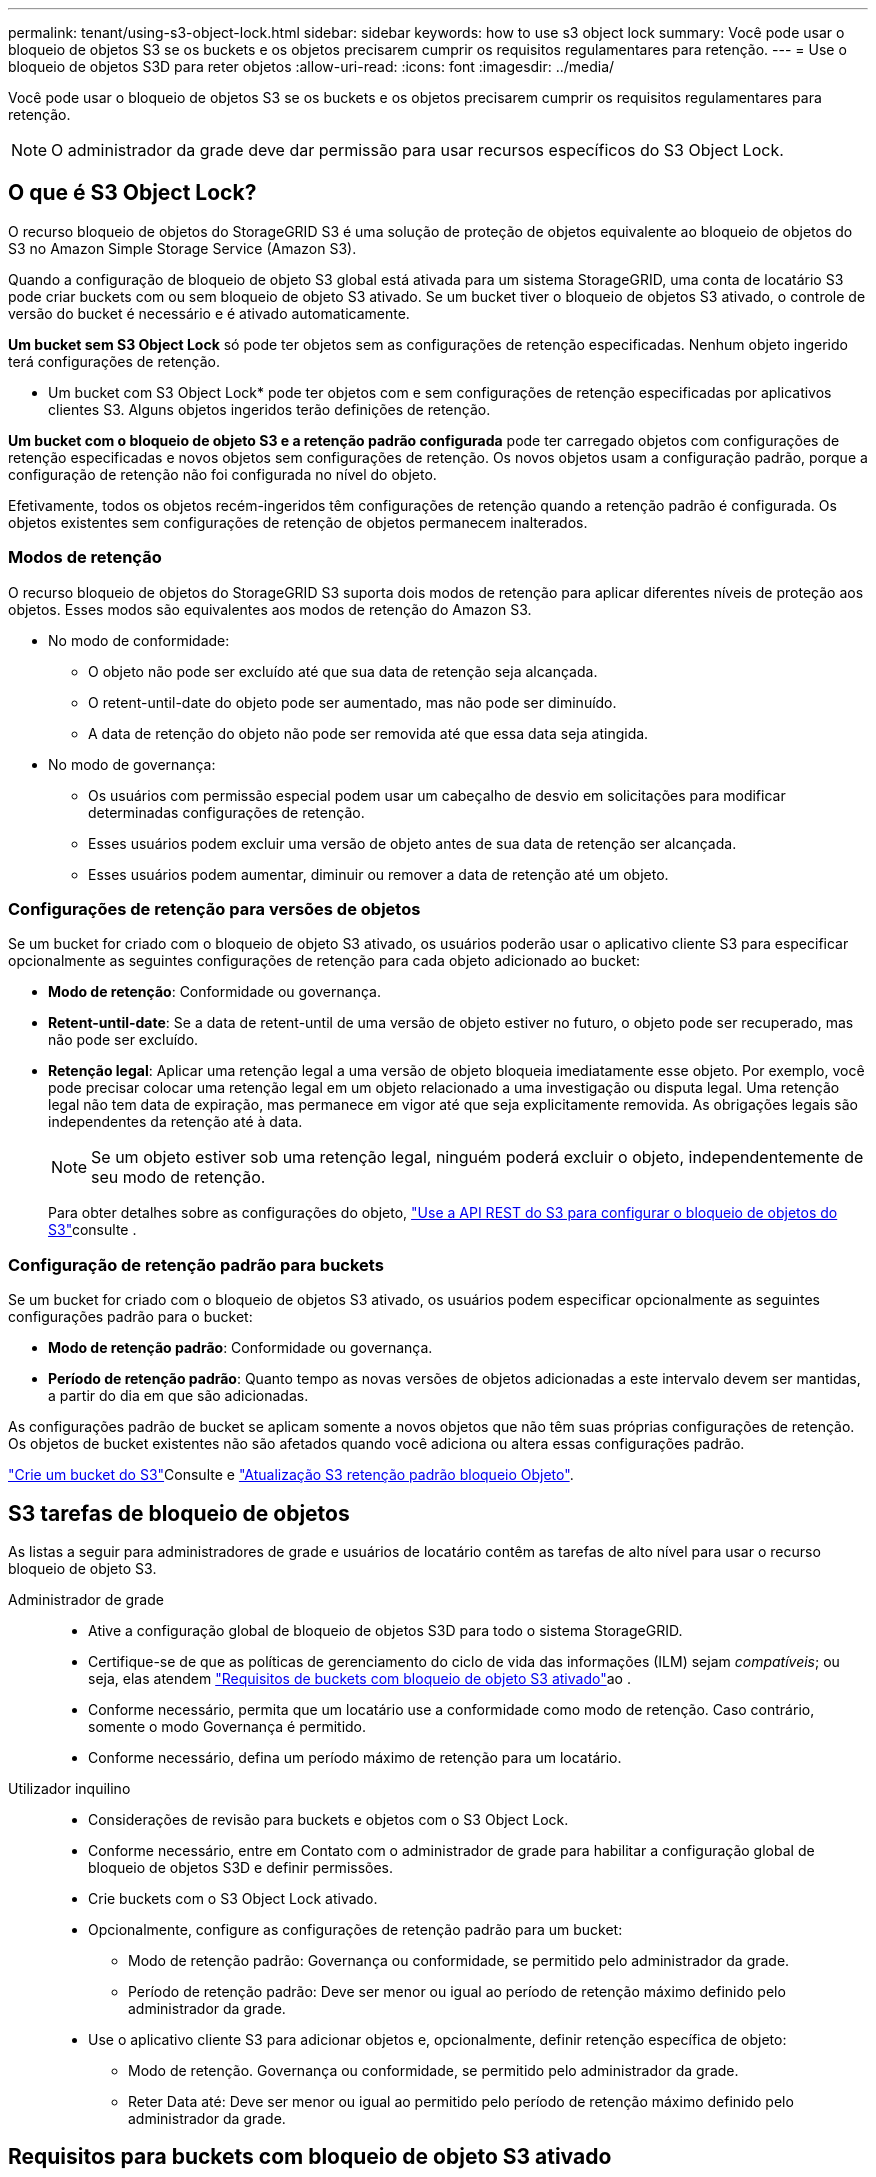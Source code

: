 ---
permalink: tenant/using-s3-object-lock.html 
sidebar: sidebar 
keywords: how to use s3 object lock 
summary: Você pode usar o bloqueio de objetos S3 se os buckets e os objetos precisarem cumprir os requisitos regulamentares para retenção. 
---
= Use o bloqueio de objetos S3D para reter objetos
:allow-uri-read: 
:icons: font
:imagesdir: ../media/


[role="lead"]
Você pode usar o bloqueio de objetos S3 se os buckets e os objetos precisarem cumprir os requisitos regulamentares para retenção.


NOTE: O administrador da grade deve dar permissão para usar recursos específicos do S3 Object Lock.



== O que é S3 Object Lock?

O recurso bloqueio de objetos do StorageGRID S3 é uma solução de proteção de objetos equivalente ao bloqueio de objetos do S3 no Amazon Simple Storage Service (Amazon S3).

Quando a configuração de bloqueio de objeto S3 global está ativada para um sistema StorageGRID, uma conta de locatário S3 pode criar buckets com ou sem bloqueio de objeto S3 ativado. Se um bucket tiver o bloqueio de objetos S3 ativado, o controle de versão do bucket é necessário e é ativado automaticamente.

*Um bucket sem S3 Object Lock* só pode ter objetos sem as configurações de retenção especificadas. Nenhum objeto ingerido terá configurações de retenção.

* Um bucket com S3 Object Lock* pode ter objetos com e sem configurações de retenção especificadas por aplicativos clientes S3. Alguns objetos ingeridos terão definições de retenção.

*Um bucket com o bloqueio de objeto S3 e a retenção padrão configurada* pode ter carregado objetos com configurações de retenção especificadas e novos objetos sem configurações de retenção. Os novos objetos usam a configuração padrão, porque a configuração de retenção não foi configurada no nível do objeto.

Efetivamente, todos os objetos recém-ingeridos têm configurações de retenção quando a retenção padrão é configurada. Os objetos existentes sem configurações de retenção de objetos permanecem inalterados.



=== Modos de retenção

O recurso bloqueio de objetos do StorageGRID S3 suporta dois modos de retenção para aplicar diferentes níveis de proteção aos objetos. Esses modos são equivalentes aos modos de retenção do Amazon S3.

* No modo de conformidade:
+
** O objeto não pode ser excluído até que sua data de retenção seja alcançada.
** O retent-until-date do objeto pode ser aumentado, mas não pode ser diminuído.
** A data de retenção do objeto não pode ser removida até que essa data seja atingida.


* No modo de governança:
+
** Os usuários com permissão especial podem usar um cabeçalho de desvio em solicitações para modificar determinadas configurações de retenção.
** Esses usuários podem excluir uma versão de objeto antes de sua data de retenção ser alcançada.
** Esses usuários podem aumentar, diminuir ou remover a data de retenção até um objeto.






=== Configurações de retenção para versões de objetos

Se um bucket for criado com o bloqueio de objeto S3 ativado, os usuários poderão usar o aplicativo cliente S3 para especificar opcionalmente as seguintes configurações de retenção para cada objeto adicionado ao bucket:

* *Modo de retenção*: Conformidade ou governança.
* *Retent-until-date*: Se a data de retent-until de uma versão de objeto estiver no futuro, o objeto pode ser recuperado, mas não pode ser excluído.
* *Retenção legal*: Aplicar uma retenção legal a uma versão de objeto bloqueia imediatamente esse objeto. Por exemplo, você pode precisar colocar uma retenção legal em um objeto relacionado a uma investigação ou disputa legal. Uma retenção legal não tem data de expiração, mas permanece em vigor até que seja explicitamente removida. As obrigações legais são independentes da retenção até à data.
+

NOTE: Se um objeto estiver sob uma retenção legal, ninguém poderá excluir o objeto, independentemente de seu modo de retenção.

+
Para obter detalhes sobre as configurações do objeto, link:../s3/use-s3-api-for-s3-object-lock.html["Use a API REST do S3 para configurar o bloqueio de objetos do S3"]consulte .





=== Configuração de retenção padrão para buckets

Se um bucket for criado com o bloqueio de objetos S3 ativado, os usuários podem especificar opcionalmente as seguintes configurações padrão para o bucket:

* *Modo de retenção padrão*: Conformidade ou governança.
* *Período de retenção padrão*: Quanto tempo as novas versões de objetos adicionadas a este intervalo devem ser mantidas, a partir do dia em que são adicionadas.


As configurações padrão de bucket se aplicam somente a novos objetos que não têm suas próprias configurações de retenção. Os objetos de bucket existentes não são afetados quando você adiciona ou altera essas configurações padrão.

link:../tenant/creating-s3-bucket.html["Crie um bucket do S3"]Consulte e link:../tenant/update-default-retention-settings.html["Atualização S3 retenção padrão bloqueio Objeto"].



== S3 tarefas de bloqueio de objetos

As listas a seguir para administradores de grade e usuários de locatário contêm as tarefas de alto nível para usar o recurso bloqueio de objeto S3.

Administrador de grade::
+
--
* Ative a configuração global de bloqueio de objetos S3D para todo o sistema StorageGRID.
* Certifique-se de que as políticas de gerenciamento do ciclo de vida das informações (ILM) sejam _compatíveis_; ou seja, elas atendem link:../ilm/managing-objects-with-s3-object-lock.html["Requisitos de buckets com bloqueio de objeto S3 ativado"]ao .
* Conforme necessário, permita que um locatário use a conformidade como modo de retenção. Caso contrário, somente o modo Governança é permitido.
* Conforme necessário, defina um período máximo de retenção para um locatário.


--
Utilizador inquilino::
+
--
* Considerações de revisão para buckets e objetos com o S3 Object Lock.
* Conforme necessário, entre em Contato com o administrador de grade para habilitar a configuração global de bloqueio de objetos S3D e definir permissões.
* Crie buckets com o S3 Object Lock ativado.
* Opcionalmente, configure as configurações de retenção padrão para um bucket:
+
** Modo de retenção padrão: Governança ou conformidade, se permitido pelo administrador da grade.
** Período de retenção padrão: Deve ser menor ou igual ao período de retenção máximo definido pelo administrador da grade.


* Use o aplicativo cliente S3 para adicionar objetos e, opcionalmente, definir retenção específica de objeto:
+
** Modo de retenção. Governança ou conformidade, se permitido pelo administrador da grade.
** Reter Data até: Deve ser menor ou igual ao permitido pelo período de retenção máximo definido pelo administrador da grade.




--




== Requisitos para buckets com bloqueio de objeto S3 ativado

* Se a configuração global de bloqueio de objeto S3 estiver ativada para o sistema StorageGRID, você poderá usar o Gerenciador de locatário, a API de gerenciamento de locatário ou a API REST S3 para criar buckets com o bloqueio de objeto S3 ativado.
* Se você planeja usar o bloqueio de objetos S3D, você deve ativar o bloqueio de objetos S3D ao criar o bucket. Não é possível ativar o bloqueio de objetos S3 para um bucket existente.
* Quando o bloqueio de objeto S3 está ativado para um bucket, o StorageGRID ativa automaticamente o controle de versão desse bucket. Não é possível desativar o bloqueio de objetos S3 ou suspender o controle de versão para o bucket.
* Opcionalmente, você pode especificar um modo de retenção padrão e um período de retenção para cada bucket usando o Gerenciador de locatários, a API de gerenciamento do locatário ou a API REST do S3. As configurações de retenção padrão do bucket se aplicam somente a novos objetos adicionados ao bucket que não têm suas próprias configurações de retenção. Você pode substituir essas configurações padrão especificando um modo de retenção e manter-até-data para cada versão do objeto quando ele é carregado.
* A configuração do ciclo de vida do bucket é compatível com buckets com o S3 Object Lock ativado.
* A replicação do CloudMirror não é compatível com buckets com o S3 Object Lock ativado.




== Requisitos para objetos em buckets com o bloqueio de objetos S3 ativado

* Para proteger uma versão de objeto, você pode especificar configurações de retenção padrão para o bucket ou especificar configurações de retenção para cada versão do objeto. As configurações de retenção no nível do objeto podem ser especificadas usando o aplicativo cliente S3 ou a API REST S3.
* As configurações de retenção se aplicam a versões de objetos individuais. Uma versão de objeto pode ter uma configuração de retenção de data e de retenção legal, uma mas não a outra, ou nenhuma. Especificar uma configuração reter-até-data ou retenção legal para um objeto protege apenas a versão especificada na solicitação. Você pode criar novas versões do objeto, enquanto a versão anterior do objeto permanece bloqueada.




== Ciclo de vida dos objetos em buckets com o bloqueio de objetos S3 ativado

Cada objeto que é salvo em um bucket com o S3 Object Lock ativado passa por estes estágios:

. * Ingestão de objetos*
+
Quando uma versão de objeto é adicionada ao bucket que tem o bloqueio de objeto S3 ativado, as configurações de retenção são aplicadas da seguinte forma:

+
** Se as configurações de retenção forem especificadas para o objeto, as configurações de nível do objeto serão aplicadas. Todas as configurações padrão do bucket são ignoradas.
** Se não forem especificadas configurações de retenção para o objeto, as configurações padrão de bucket serão aplicadas, se existirem.
** Se nenhuma configuração de retenção for especificada para o objeto ou o bucket, o objeto não será protegido pelo bloqueio de objeto S3.


+
Se as configurações de retenção forem aplicadas, o objeto e quaisquer metadados definidos pelo usuário do S3 serão protegidos.

. * Retenção e exclusão de objetos*
+
Várias cópias de cada objeto protegido são armazenadas pelo StorageGRID durante o período de retenção especificado. O número exato e o tipo de cópias de objetos e os locais de storage são determinados pelas regras em conformidade nas políticas ativas de ILM. Se um objeto protegido pode ser excluído antes de sua data de retenção ser alcançada depende de seu modo de retenção.

+
** Se um objeto estiver sob uma retenção legal, ninguém poderá excluir o objeto, independentemente de seu modo de retenção.






== Ainda posso gerenciar buckets em conformidade com o legado?

O recurso bloqueio de objetos S3 substitui o recurso de conformidade que estava disponível nas versões anteriores do StorageGRID. Se você criou buckets compatíveis usando uma versão anterior do StorageGRID, poderá continuar gerenciando as configurações desses buckets. No entanto, não será mais possível criar novos buckets compatíveis. Para obter instruções, https://kb.netapp.com/Advice_and_Troubleshooting/Hybrid_Cloud_Infrastructure/StorageGRID/How_to_manage_legacy_Compliant_buckets_in_StorageGRID_11.5["Base de Conhecimento da NetApp: Como gerenciar buckets em conformidade com o legado no StorageGRID 11,5"^]consulte .
